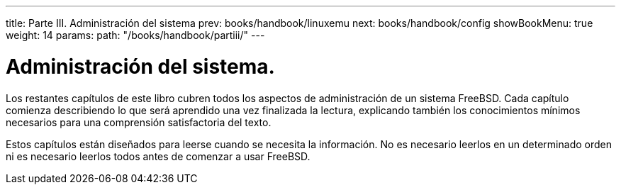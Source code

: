 ---
title: Parte III. Administración del sistema
prev: books/handbook/linuxemu
next: books/handbook/config
showBookMenu: true
weight: 14
params:
  path: "/books/handbook/partiii/"
---

[[system-administration]]
= Administración del sistema.

Los restantes capítulos de este libro cubren todos los aspectos de administración de un sistema FreeBSD. Cada capítulo comienza describiendo lo que será aprendido una vez finalizada la lectura, explicando también los conocimientos mínimos necesarios para una comprensión satisfactoria del texto.

Estos capítulos están diseñados para leerse cuando se necesita la información. No es necesario leerlos en un determinado orden ni es necesario leerlos todos antes de comenzar a usar FreeBSD.
